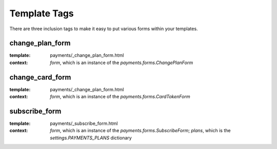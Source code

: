 .. _templatetags:


Template Tags
=============

There are three inclusion tags to make it easy to put various forms
within your templates.

change_plan_form
----------------

:template: payments/_change_plan_form.html
:context: `form`, which is an instance of the `payments.forms.ChangePlanForm`


change_card_form
----------------

:template: payments/_change_plan_form.html
:context: `form`, which is an instance of the `payments.forms.CardTokenForm`



subscribe_form
--------------

:template: payments/_subscribe_form.html
:context: `form`, which is an instance of the `payments.forms.SubscribeForm`; `plans`, which is the `settings.PAYMENTS_PLANS` dictionary

